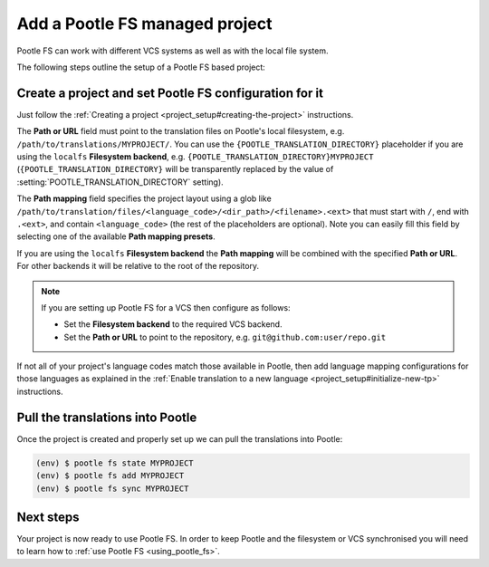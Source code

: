 .. _pootle_fs_add_project:

Add a Pootle FS managed project
===============================

Pootle FS can work with different VCS systems as well as with the local file
system.

The following steps outline the setup of a Pootle FS based project:


Create a project and set Pootle FS configuration for it
-------------------------------------------------------

Just follow the :ref:`Creating a project <project_setup#creating-the-project>`
instructions.

The **Path or URL** field must point to the translation files on Pootle's local
filesystem, e.g. ``/path/to/translations/MYPROJECT/``. You can use the
``{POOTLE_TRANSLATION_DIRECTORY}`` placeholder if you are using the ``localfs``
**Filesystem backend**, e.g. ``{POOTLE_TRANSLATION_DIRECTORY}MYPROJECT``
(``{POOTLE_TRANSLATION_DIRECTORY}`` will be transparently replaced by the value
of :setting:`POOTLE_TRANSLATION_DIRECTORY` setting).

The **Path mapping** field specifies the project layout using a glob like
``/path/to/translation/files/<language_code>/<dir_path>/<filename>.<ext>`` that
must start with ``/``, end with ``.<ext>``, and contain ``<language_code>``
(the rest of the placeholders are optional). Note you can easily fill this
field by selecting one of the available **Path mapping presets**.

If you are using the ``localfs`` **Filesystem backend** the **Path mapping**
will be combined with the specified **Path or URL**. For other backends it will
be relative to the root of the repository.

.. note:: If you are setting up Pootle FS for a VCS then configure as follows:

   - Set the **Filesystem backend** to the required VCS backend.
   - Set the **Path or URL** to point to the repository, e.g.
     ``git@github.com:user/repo.git``


If not all of your project's language codes match those available in Pootle,
then add language mapping configurations for those languages as explained in
the :ref:`Enable translation to a new language
<project_setup#initialize-new-tp>` instructions.


Pull the translations into Pootle
---------------------------------

Once the project is created and properly set up we can pull the translations
into Pootle:

.. code-block:: console

  (env) $ pootle fs state MYPROJECT
  (env) $ pootle fs add MYPROJECT
  (env) $ pootle fs sync MYPROJECT


Next steps
----------

Your project is now ready to use Pootle FS. In order to keep Pootle and the
filesystem or VCS synchronised you will need to learn how to :ref:`use Pootle
FS <using_pootle_fs>`.
